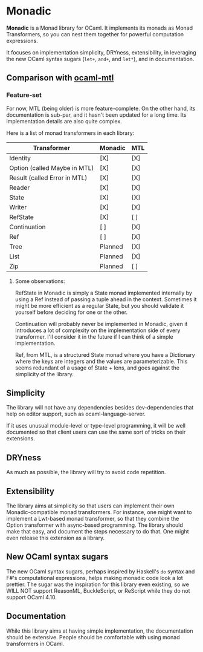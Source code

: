 * Monadic

  *Monadic* is a Monad library for OCaml. It implements its monads as
  Monad Transformers, so you can nest them together for powerful
  computation expressions.

  It focuses on implementation simplicity, DRYness, extensibility, in
  leveraging the new OCaml syntax sugars (~let+~, ~and+~, and ~let*~),
  and in documentation.

** Comparison with [[https://github.com/rgrinberg/ocaml-mtl/][ocaml-mtl]]

*** Feature-set

   For now, MTL (being older) is more feature-complete. On the other
   hand, its documentation is sub-par, and it hasn't been updated for
   a long time. Its implementation details are also quite complex.

   Here is a list of monad transformers in each library:

   | Transformer                  | Monadic | MTL |
   |------------------------------+---------+-----|
   | Identity                     | [X]     | [X] |
   | Option (called Maybe in MTL) | [X]     | [X] |
   | Result (called Error in MTL) | [X]     | [X] |
   | Reader                       | [X]     | [X] |
   | State                        | [X]     | [X] |
   | Writer                       | [X]     | [X] |
   | RefState                     | [X]     | [ ] |
   | Continuation                 | [ ]     | [X] |
   | Ref                          | [ ]     | [X] |
   | Tree                         | Planned | [X] |
   | List                         | Planned | [X] |
   | Zip                          | Planned | [ ] |

**** Some observations:

    RefState in Monadic is simply a State monad implemented internally
    by using a Ref instead of passing a tuple ahead in the context.
    Sometimes it might be more efficient as a regular State, but you
    should validate it yourself before deciding for one or the other.

    Continuation will probably never be implemented in Monadic, given
    it introduces a lot of complexity on the implementation side of
    every transformer. I'll consider it in the future if I can think of
    a simple implementation.

    Ref, from MTL, is a structured State monad where you have a
    Dictionary where the keys are integers and the values are
    parameterizable. This seems redundant of a usage of State + lens,
    and goes against the simplicity of the library.

** Simplicity

   The library will not have any dependencies besides
   dev-dependencies that help on editor support, such as
   ocaml-language-server.

   If it uses unusual module-level or
   type-level programming, it will be well documented so that client
   users can use the same sort of tricks on their extensions.

** DRYness

   As much as possible, the library will try to avoid code
   repetition.

** Extensibility

   The library aims at simplicity so that users can implement their
   own Monadic-compatible monad transformers. For instance, one might
   want to implement a Lwt-based monad transformer, so that they
   combine the Option transformer with async-based programming. The
   library should make that easy, and document the steps necessary to
   do that. One might even release this extension as a library.

** New OCaml syntax sugars

   The new OCaml syntax sugars, perhaps inspired by Haskell's ~do~
   syntax and F#'s computational expressions, helps making monadic
   code look a lot prettier. The sugar was the inspiration for this
   library even existing, so we WILL NOT support ReasonML,
   BuckleScript, or ReScript while they do not support OCaml 4.10.

** Documentation

   While this library aims at having simple implementation, the
   documentation should be extensive. People should be comfortable
   with using monad transformers in OCaml.
